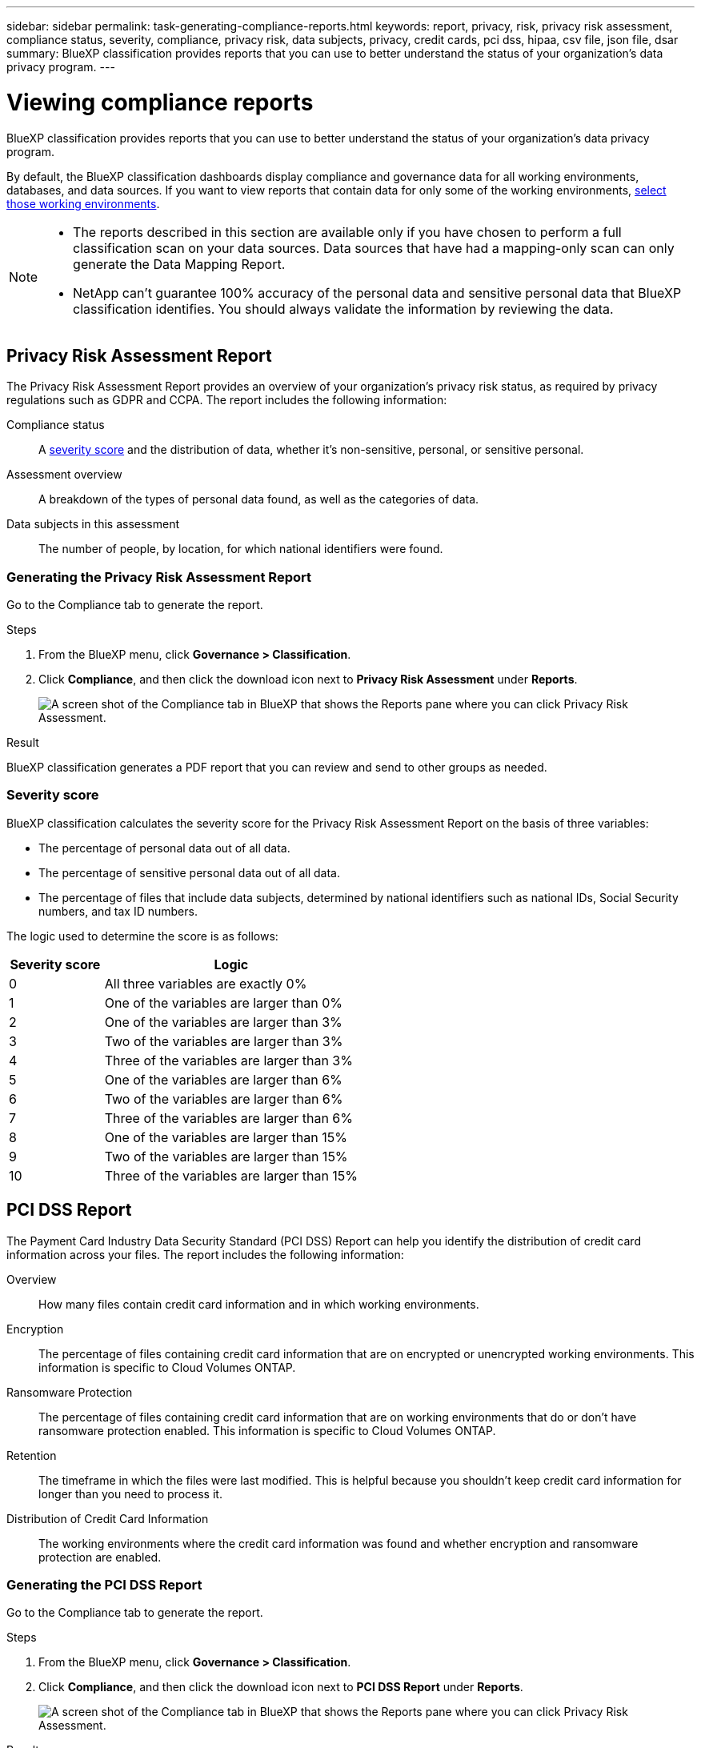 ---
sidebar: sidebar
permalink: task-generating-compliance-reports.html
keywords: report, privacy, risk, privacy risk assessment, compliance status, severity, compliance, privacy risk, data subjects, privacy, credit cards, pci dss, hipaa, csv file, json file, dsar
summary: BlueXP classification provides reports that you can use to better understand the status of your organization's data privacy program.
---

= Viewing compliance reports
:hardbreaks:
:nofooter:
:icons: font
:linkattrs:
:imagesdir: ./media/

[.lead]
BlueXP classification provides reports that you can use to better understand the status of your organization's data privacy program.

By default, the BlueXP classification dashboards display compliance and governance data for all working environments, databases, and data sources. If you want to view reports that contain data for only some of the working environments, <<Selecting the working environments for reports,select those working environments>>.

[NOTE]
====
* The reports described in this section are available only if you have chosen to perform a full classification scan on your data sources. Data sources that have had a mapping-only scan can only generate the Data Mapping Report.
* NetApp can't guarantee 100% accuracy of the personal data and sensitive personal data that BlueXP classification identifies. You should always validate the information by reviewing the data.
====

== Privacy Risk Assessment Report

The Privacy Risk Assessment Report provides an overview of your organization's privacy risk status, as required by privacy regulations such as GDPR and CCPA. The report includes the following information:

Compliance status:: A <<Severity score,severity score>> and the distribution of data, whether it's non-sensitive, personal, or sensitive personal.

Assessment overview:: A breakdown of the types of personal data found, as well as the categories of data.

Data subjects in this assessment:: The number of people, by location, for which national identifiers were found.

=== Generating the Privacy Risk Assessment Report

Go to the Compliance tab to generate the report.

.Steps

. From the BlueXP menu, click *Governance > Classification*.

. Click *Compliance*, and then click the download icon next to *Privacy Risk Assessment* under *Reports*.
+
image:screenshot_privacy_risk_assessment.gif[A screen shot of the Compliance tab in BlueXP that shows the Reports pane where you can click Privacy Risk Assessment.]

.Result

BlueXP classification generates a PDF report that you can review and send to other groups as needed.

=== Severity score

BlueXP classification calculates the severity score for the Privacy Risk Assessment Report on the basis of three variables:

* The percentage of personal data out of all data.
* The percentage of sensitive personal data out of all data.
* The percentage of files that include data subjects, determined by national identifiers such as national IDs, Social Security numbers, and tax ID numbers.

The logic used to determine the score is as follows:

[cols=2*,options="header",cols="27,73"]
|===

| Severity score
| Logic

| 0 | All three variables are exactly 0%
| 1 | One of the variables are larger than 0%
| 2 | One of the variables are larger than 3%
| 3 | Two of the variables are larger than 3%
| 4 | Three of the variables are larger than 3%
| 5 | One of the variables are larger than 6%
| 6 | Two of the variables are larger than 6%
| 7 | Three of the variables are larger than 6%
| 8 | One of the variables are larger than 15%
| 9 | Two of the variables are larger than 15%
| 10 | Three of the variables are larger than 15%

|===

== PCI DSS Report

The Payment Card Industry Data Security Standard (PCI DSS) Report can help you identify the distribution of credit card information across your files. The report includes the following information:

Overview:: How many files contain credit card information and in which working environments.

Encryption:: The percentage of files containing credit card information that are on encrypted or unencrypted working environments. This information is specific to Cloud Volumes ONTAP.

Ransomware Protection:: The percentage of files containing credit card information that are on working environments that do or don't have ransomware protection enabled. This information is specific to Cloud Volumes ONTAP.

Retention:: The timeframe in which the files were last modified. This is helpful because you shouldn't keep credit card information for longer than you need to process it.

Distribution of Credit Card Information:: The working environments where the credit card information was found and whether encryption and ransomware protection are enabled.

=== Generating the PCI DSS Report

Go to the Compliance tab to generate the report.

.Steps

. From the BlueXP menu, click *Governance > Classification*.

. Click *Compliance*, and then click the download icon next to *PCI DSS Report* under *Reports*.
+
image:screenshot_pci_dss.gif[A screen shot of the Compliance tab in BlueXP that shows the Reports pane where you can click Privacy Risk Assessment.]

.Result

BlueXP classification generates a PDF report that you can review and send to other groups as needed.

== HIPAA Report

The Health Insurance Portability and Accountability Act (HIPAA) Report can help you identify files containing health information. It is designed to aid in your organization's requirement to comply with HIPAA data privacy laws. The information BlueXP classification looks for includes:

* Health reference pattern
* ICD-10-CM Medical code
* ICD-9-CM Medical code
* HR - Health category
* Health Application Data category

The report includes the following information:

Overview:: How many files contain health information and in which working environments.

Encryption:: The percentage of files containing health information that are on encrypted or unencrypted working environments. This information is specific to Cloud Volumes ONTAP.

Ransomware Protection:: The percentage of files containing health information that are on working environments that do or don't have ransomware protection enabled. This information is specific to Cloud Volumes ONTAP.

Retention:: The timeframe in which the files were last modified. This is helpful because you shouldn't keep health information for longer than you need to process it.

Distribution of Health Information:: The working environments where the health information was found and whether encryption and ransomware protection are enabled.

=== Generating the HIPAA Report

Go to the Compliance tab to generate the report.

.Steps

. From the BlueXP menu, click *Governance > Classification*.

. Click *Compliance*, and then click the download icon next to *HIPAA Report* under *Reports*.
+
image:screenshot_hipaa.gif[A screen shot of the Compliance tab in BlueXP that shows the Reports pane where you can click HIPAA.]

.Result

BlueXP classification generates a PDF report that you can review and send to other groups as needed.

== What is a Data Subject Access Request?

Privacy regulations such as the European GDPR grant data subjects (such as customers or employees) the right to access their personal data. When a data subject requests this information, this is known as a DSAR (data subject access request). Organizations are required to respond to these requests "without undue delay", and at the latest within one month of receipt.

You can respond to a DSAR by searching for a subject's full name or known identifier (such as an email address) and then downloading a report. The report is designed to aid in your organization's requirement to comply with GDPR or similar data privacy laws.

=== How can BlueXP classification help you respond to a DSAR?

When you perform a data subject search, BlueXP classification finds all of the files, buckets, OneDrive, and SharePoint accounts that have that person's name or identifier in it. BlueXP classification checks the latest pre-indexed data for the name or identifier. It doesn't initiate a new scan.

After the search is complete, you can then download the list of files for a Data Subject Access Request report. The report aggregates insights from the data and puts it into legal terms that you can send back to the person.

NOTE: Data subject search is not supported within databases at this time.

=== Searching for data subjects and downloading reports

Search for the data subject's full name or known identifier and then download a file list report or DSAR report. You can search by link:reference-private-data-categories.html#types-of-personal-data[any personal information type^].

NOTE: English, German, and Spanish are supported when searching for the names of data subjects. Support for more languages will be added later.

//Japanese, 

.Steps

. From the BlueXP menu, click *Governance > Classification*.

. Click *Data Subjects*.

. Search for the data subject's full name or known identifier.
+
Here's an example that shows a search for the name _john doe_:
+
image:screenshot_dsar_search.gif[A screenshot that shows a search for the name "John Doe" for a DSAR.]

. Choose one of the available options:
* *Download DSAR Report*: A formal response to the access request that you can send to the data subject. This report contains automatically-generated information based on data that BlueXP classification found on the data subject and is designed to be used as a template. You should complete the form and review it internally before sending it to the data subject.

* *Investigate Results*: A page that enables you to investigate the data by searching, sorting, expanding details for a specific file, and by downloading the file list.
+
NOTE: If there are more than 10,000 results, only the top 10,000 appear in the file list.

== Selecting the working environments for reports

You can filter the contents of the BlueXP classification Compliance dashboard to see compliance data for all working environments and databases, or for just specific working environments.

When you filter the dashboard, BlueXP classification scopes the compliance data and reports to just those working environments that you selected.

.Steps

. Click the filter drop-down, select the working environments that you'd like to view data for, and click *View*.
+
image:screenshot_cloud_compliance_filter.gif[A screen shot of selecting the working environments for the reports you want to run.]